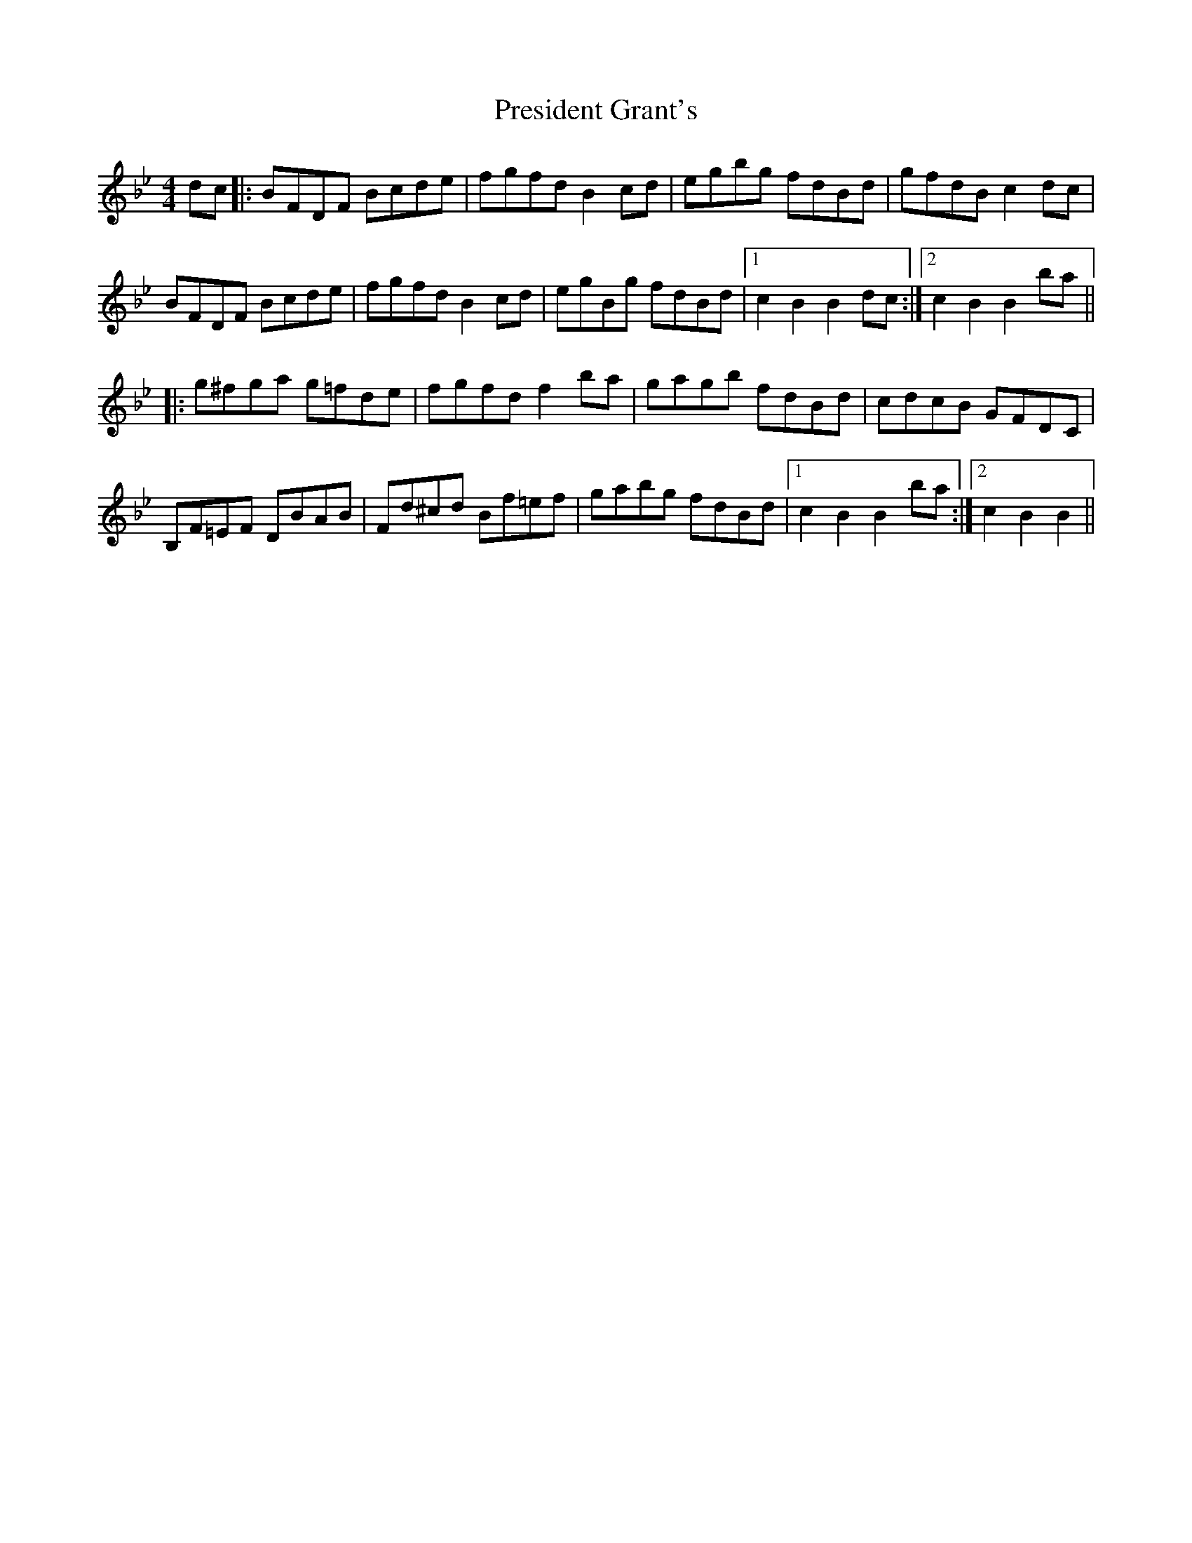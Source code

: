 X: 32949
T: President Grant's
R: hornpipe
M: 4/4
K: Cdorian
dc|:BFDF Bcde|fgfdB2cd|egbg fdBd|gfdBc2dc|
BFDF Bcde|fgfdB2cd|egBg fdBd|1 c2B2B2dc:|2 c2B2B2ba||
|:g^fga g=fde|fgfdf2ba|gagb fdBd|cdcB GFDC|
B,F=EF DBAB|Fd^cd Bf=ef|gabg fdBd|1 c2B2B2ba:|2 c2B2B2||

